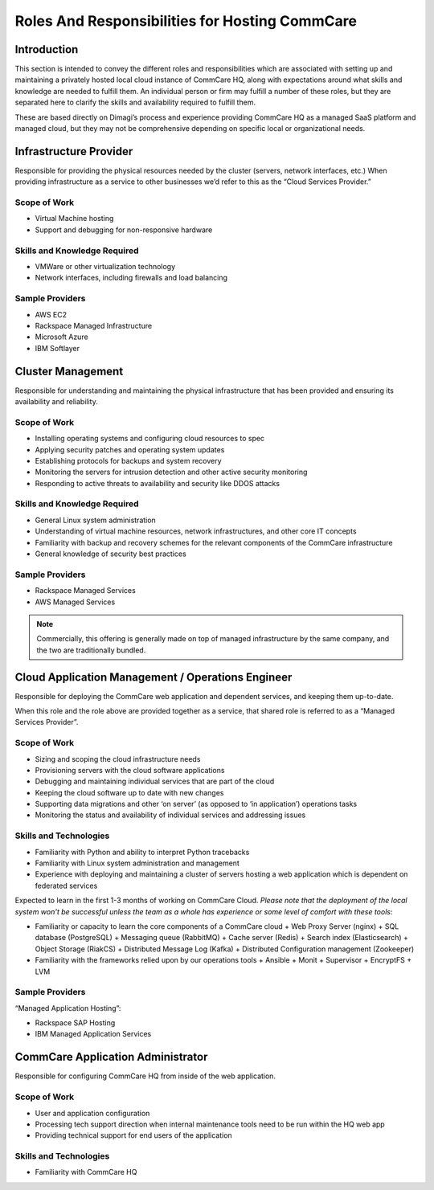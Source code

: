 .. _roles-responsibilities:

Roles And Responsibilities for Hosting CommCare
===============================================

------------
Introduction
------------

This section is intended to convey the different roles and
responsibilities which are associated with setting up and maintaining a
privately hosted local cloud instance of CommCare HQ, along with
expectations around what skills and knowledge are needed to fulfill
them. An individual person or firm may fulfill a number of these roles,
but they are separated here to clarify the skills and availability
required to fulfill them.

These are based directly on Dimagi’s process and experience providing
CommCare HQ as a managed SaaS platform and managed cloud, but they may
not be comprehensive depending on specific local or organizational
needs.

-----------------------
Infrastructure Provider
-----------------------

Responsible for providing the physical resources needed by the cluster
(servers, network interfaces, etc.) When providing infrastructure as a
service to other businesses we’d refer to this as the “Cloud Services
Provider.”

Scope of Work
^^^^^^^^^^^^^

* Virtual Machine hosting
* Support and debugging for non-responsive hardware

Skills and Knowledge Required
^^^^^^^^^^^^^^^^^^^^^^^^^^^^^

* VMWare or other virtualization technology
* Network interfaces, including firewalls and load balancing

Sample Providers
^^^^^^^^^^^^^^^^

* AWS EC2
* Rackspace Managed Infrastructure
* Microsoft Azure
* IBM Softlayer

------------------
Cluster Management
------------------

Responsible for understanding and maintaining the physical
infrastructure that has been provided and ensuring its availability and
reliability.

Scope of Work
^^^^^^^^^^^^^

* Installing operating systems and configuring cloud resources to spec
* Applying security patches and operating system updates
* Establishing protocols for backups and system recovery
* Monitoring the servers for intrusion detection and other active
  security monitoring
* Responding to active threats to availability and security like DDOS
  attacks

Skills and Knowledge Required
^^^^^^^^^^^^^^^^^^^^^^^^^^^^^

* General Linux system administration
* Understanding of virtual machine resources, network infrastructures,
  and other core IT concepts
* Familiarity with backup and recovery schemes for the relevant
  components of the CommCare infrastructure
* General knowledge of security best practices

Sample Providers
^^^^^^^^^^^^^^^^

* Rackspace Managed Services
* AWS Managed Services

.. note ::
    Commercially, this offering is generally made on top of managed
    infrastructure by the same company, and the two are traditionally
    bundled.

--------------------------------------------------
Cloud Application Management / Operations Engineer
--------------------------------------------------

Responsible for deploying the CommCare web application and dependent
services, and keeping them up-to-date.

When this role and the role above are provided together as a service,
that shared role is referred to as a “Managed Services Provider”.

Scope of Work
^^^^^^^^^^^^^

* Sizing and scoping the cloud infrastructure needs
* Provisioning servers with the cloud software applications
* Debugging and maintaining individual services that are part of the
  cloud
* Keeping the cloud software up to date with new changes
* Supporting data migrations and other ‘on server’ (as opposed to ‘in
  application’) operations tasks
* Monitoring the status and availability of individual services and
  addressing issues

Skills and Technologies
^^^^^^^^^^^^^^^^^^^^^^^

* Familiarity with Python and ability to interpret Python tracebacks
* Familiarity with Linux system administration and management
* Experience with deploying and maintaining a cluster of servers hosting
  a web application which is dependent on federated services

Expected to learn in the first 1-3 months of working on CommCare Cloud.
*Please note that the deployment of the local system won't be successful
unless the team as a whole has experience or some level of comfort with
these tools*:

* Familiarity or capacity to learn the core components of a CommCare
  cloud
  + Web Proxy Server (nginx)
  + SQL database (PostgreSQL)
  + Messaging queue (RabbitMQ)
  + Cache server (Redis)
  + Search index (Elasticsearch)
  + Object Storage (RiakCS)
  + Distributed Message Log (Kafka)
  + Distributed Configuration management (Zookeeper)
* Familiarity with the frameworks relied upon by our operations tools
  + Ansible
  + Monit
  + Supervisor
  + EncryptFS
  + LVM

Sample Providers
^^^^^^^^^^^^^^^^

“Managed Application Hosting”:

* Rackspace SAP Hosting
* IBM Managed Application Services

----------------------------------
CommCare Application Administrator
----------------------------------

Responsible for configuring CommCare HQ from inside of the web
application.

Scope of Work
^^^^^^^^^^^^^

* User and application configuration
* Processing tech support direction when internal maintenance tools need to be run within the HQ web app
* Providing technical support for end users of the application

Skills and Technologies
^^^^^^^^^^^^^^^^^^^^^^^

* Familiarity with CommCare HQ
